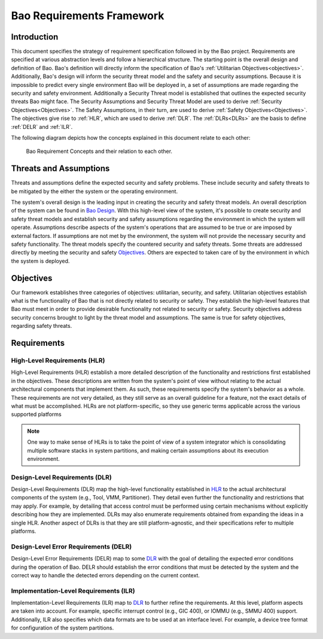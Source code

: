 .. _requirement_framework:

Bao Requirements Framework
==========================

.. _Bao Design: https://www.github.com/bao-project

Introduction
------------

This document specifies the strategy of requirement specification followed in
by the Bao project. Requirements are specified at various abstraction levels
and follow a hierarchical structure. The starting point is the overall design
and definition of Bao. Bao's definition will directly inform the specification
of Bao's :ref:`Utilitarian Objectives<objectives>`. Additionally, Bao's design
will inform the security threat model and the safety and security assumptions.
Because it is impossible to predict every single environment Bao will be
deployed in, a set of assumptions are made regarding the security and safety
environment. Additionally a Security Threat model is established that outlines
the expected security threats Bao might face. The Security Assumptions and
Security Threat Model are used to derive :ref:`Security
Objectives<Objectives>`. The Safety Assumptions, in their turn, are used to
derive :ref:`Safety Objectives<Objectives>`. The objectives give rise to
:ref:`HLR`, which are used to derive :ref:`DLR`. The :ref:`DLRs<DLRs>` are the
basis to define :ref:`DELR` and :ref:`ILR`.


The following diagram depicts how the concepts explained in this document
relate to each other:

    .. figure:: ./img/BaoReq.png
        :width: 340px
        :align: center
        :name: bao-req-fig

        Bao Requirement Concepts and their relation to each other.



.. _T_A:

Threats and Assumptions
-----------------------

Threats and assumptions define the expected security and safety problems.
These include security and safety threats to be mitigated by the either the
system or the operating environment.

The system's overall design is the leading input in creating the security and
safety threat models. An overall description of the system can be found in `Bao
Design`_. With this high-level view of the system, it's possible to create
security and safety threat models and establish security and safety assumptions
regarding the environment in which the system will operate. Assumptions
describe aspects of the system's operations that are assumed to be true or are
imposed by external factors. If assumptions are not met by the environment, the
system will not provide the necessary security and safety functionality. The
threat models specify the countered security and safety threats. Some threats
are addressed directly by meeting the security and safety Objectives_. Others
are expected to taken care of by the environment in which the system is
deployed.

.. _objectives:

Objectives
----------

Our framework establishes three categories of objectives: utilitarian,
security, and safety. Utilitarian objectives establish what is the
functionality of Bao that is not directly related to security or safety. They
establish the high-level features that Bao must meet in order to provide
desirable functionality not related to security or safety. Security objectives
address security concerns brought to light by the threat model and assumptions.
The same is true for safety objectives, regarding safety threats.


Requirements
------------

.. _HLR:

High-Level Requirements (HLR)
*****************************

High-Level Requirements (HLR) establish a more detailed description of the
functionality and restrictions first established in the objectives. These
descriptions are written from the system's point of view without relating to
the actual architectural components that implement them. As such, these
requirements specify the system's behavior as a whole. These requirements are
not very detailed, as they still serve as an overall guideline for a feature,
not the exact details of what must be accomplished. HLRs are not
platform-specific, so they use generic terms applicable across the various
supported platforms


.. Note::
   One way to make sense of HLRs is to take the point of view of a system
   integrator which is consolidating multiple software stacks in system
   partitions, and making certain assumptions about its execution environment.

.. _DLR:

Design-Level Requirements (DLR)
*******************************

Design-Level Requirements (DLR) map the high-level functionality established in
HLR_ to the actual architectural components of the system (e.g., Tool, VMM,
Partitioner). They detail even further the functionality and restrictions that
may apply. For example, by detailing that access control must be performed
using certain mechanisms without explicitly describing how they are
implemented. DLRs may also enumerate requirements obtained from expanding the
ideas in a single HLR. Another aspect of DLRs is that they are still
platform-agnostic, and their specifications refer to multiple platforms.


.. TODO: add example of requirement mapping between HLR and DLR

.. _DELR:

Design-Level Error Requirements (DELR)
**************************************

Design-Level Error Requirements (DELR) map to some DLR_ with the goal of
detailing the expected error conditions during the operation of Bao. DELR
should establish the error conditions that must be detected by the system and
the correct way to handle the detected errors depending on the current context.

.. _ILR:

Implementation-Level Requirements (ILR)
***************************************

Implementation-Level Requirements (ILR) map to DLR_ to further refine the
requirements. At this level, platform aspects are taken into account. For
example, specific interrupt control (e.g., GIC 400), or IOMMU (e.g., SMMU 400)
support. Additionally, ILR also specifies which data formats are to be used at
an interface level. For example, a device tree format for configuration of the
system partitions.

